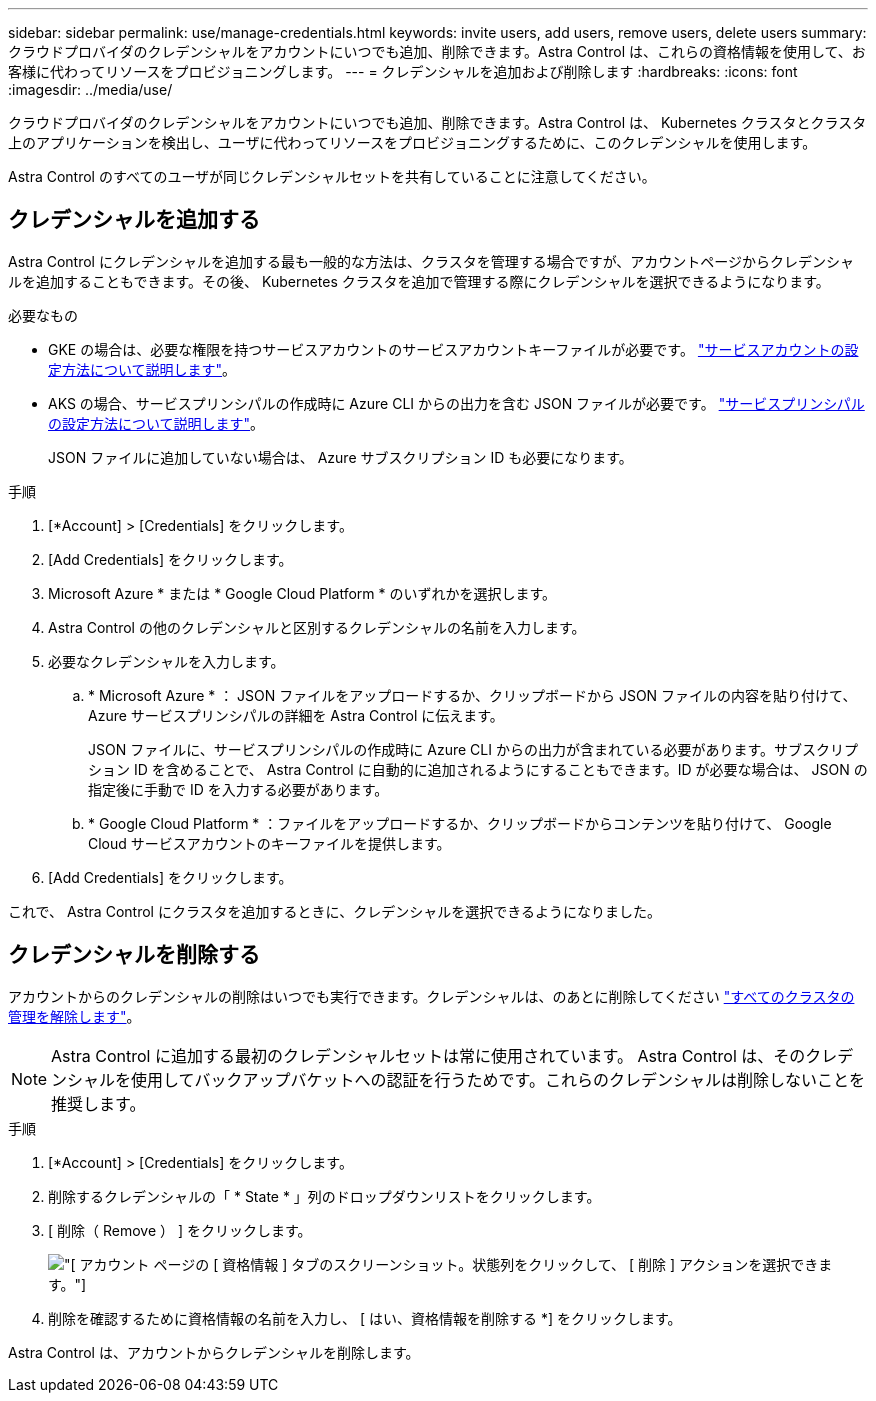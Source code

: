 ---
sidebar: sidebar 
permalink: use/manage-credentials.html 
keywords: invite users, add users, remove users, delete users 
summary: クラウドプロバイダのクレデンシャルをアカウントにいつでも追加、削除できます。Astra Control は、これらの資格情報を使用して、お客様に代わってリソースをプロビジョニングします。 
---
= クレデンシャルを追加および削除します
:hardbreaks:
:icons: font
:imagesdir: ../media/use/


クラウドプロバイダのクレデンシャルをアカウントにいつでも追加、削除できます。Astra Control は、 Kubernetes クラスタとクラスタ上のアプリケーションを検出し、ユーザに代わってリソースをプロビジョニングするために、このクレデンシャルを使用します。

Astra Control のすべてのユーザが同じクレデンシャルセットを共有していることに注意してください。



== クレデンシャルを追加する

Astra Control にクレデンシャルを追加する最も一般的な方法は、クラスタを管理する場合ですが、アカウントページからクレデンシャルを追加することもできます。その後、 Kubernetes クラスタを追加で管理する際にクレデンシャルを選択できるようになります。

.必要なもの
* GKE の場合は、必要な権限を持つサービスアカウントのサービスアカウントキーファイルが必要です。 link:../get-started/set-up-google-cloud.html["サービスアカウントの設定方法について説明します"]。
* AKS の場合、サービスプリンシパルの作成時に Azure CLI からの出力を含む JSON ファイルが必要です。 link:../get-started/set-up-microsoft-azure.html["サービスプリンシパルの設定方法について説明します"]。
+
JSON ファイルに追加していない場合は、 Azure サブスクリプション ID も必要になります。



.手順
. [*Account] > [Credentials] をクリックします。
. [Add Credentials] をクリックします。
. Microsoft Azure * または * Google Cloud Platform * のいずれかを選択します。
. Astra Control の他のクレデンシャルと区別するクレデンシャルの名前を入力します。
. 必要なクレデンシャルを入力します。
+
.. * Microsoft Azure * ： JSON ファイルをアップロードするか、クリップボードから JSON ファイルの内容を貼り付けて、 Azure サービスプリンシパルの詳細を Astra Control に伝えます。
+
JSON ファイルに、サービスプリンシパルの作成時に Azure CLI からの出力が含まれている必要があります。サブスクリプション ID を含めることで、 Astra Control に自動的に追加されるようにすることもできます。ID が必要な場合は、 JSON の指定後に手動で ID を入力する必要があります。

.. * Google Cloud Platform * ：ファイルをアップロードするか、クリップボードからコンテンツを貼り付けて、 Google Cloud サービスアカウントのキーファイルを提供します。


. [Add Credentials] をクリックします。


これで、 Astra Control にクラスタを追加するときに、クレデンシャルを選択できるようになりました。



== クレデンシャルを削除する

アカウントからのクレデンシャルの削除はいつでも実行できます。クレデンシャルは、のあとに削除してください link:unmanage.html["すべてのクラスタの管理を解除します"]。


NOTE: Astra Control に追加する最初のクレデンシャルセットは常に使用されています。 Astra Control は、そのクレデンシャルを使用してバックアップバケットへの認証を行うためです。これらのクレデンシャルは削除しないことを推奨します。

.手順
. [*Account] > [Credentials] をクリックします。
. 削除するクレデンシャルの「 * State * 」列のドロップダウンリストをクリックします。
. [ 削除（ Remove ） ] をクリックします。
+
image:screenshot-remove-credentials.gif["[ アカウント ] ページの [ 資格情報 ] タブのスクリーンショット。状態列をクリックして、 [ 削除 ] アクションを選択できます。"]

. 削除を確認するために資格情報の名前を入力し、 [ はい、資格情報を削除する *] をクリックします。


Astra Control は、アカウントからクレデンシャルを削除します。
